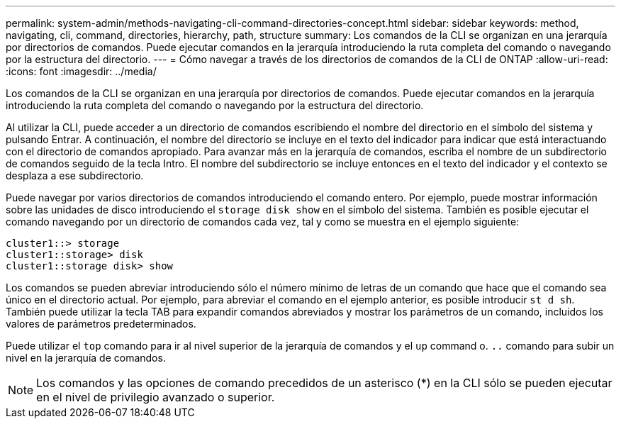 ---
permalink: system-admin/methods-navigating-cli-command-directories-concept.html 
sidebar: sidebar 
keywords: method, navigating, cli, command, directories, hierarchy, path, structure 
summary: Los comandos de la CLI se organizan en una jerarquía por directorios de comandos. Puede ejecutar comandos en la jerarquía introduciendo la ruta completa del comando o navegando por la estructura del directorio. 
---
= Cómo navegar a través de los directorios de comandos de la CLI de ONTAP
:allow-uri-read: 
:icons: font
:imagesdir: ../media/


[role="lead"]
Los comandos de la CLI se organizan en una jerarquía por directorios de comandos. Puede ejecutar comandos en la jerarquía introduciendo la ruta completa del comando o navegando por la estructura del directorio.

Al utilizar la CLI, puede acceder a un directorio de comandos escribiendo el nombre del directorio en el símbolo del sistema y pulsando Entrar. A continuación, el nombre del directorio se incluye en el texto del indicador para indicar que está interactuando con el directorio de comandos apropiado. Para avanzar más en la jerarquía de comandos, escriba el nombre de un subdirectorio de comandos seguido de la tecla Intro. El nombre del subdirectorio se incluye entonces en el texto del indicador y el contexto se desplaza a ese subdirectorio.

Puede navegar por varios directorios de comandos introduciendo el comando entero. Por ejemplo, puede mostrar información sobre las unidades de disco introduciendo el `storage disk show` en el símbolo del sistema. También es posible ejecutar el comando navegando por un directorio de comandos cada vez, tal y como se muestra en el ejemplo siguiente:

[listing]
----
cluster1::> storage
cluster1::storage> disk
cluster1::storage disk> show
----
Los comandos se pueden abreviar introduciendo sólo el número mínimo de letras de un comando que hace que el comando sea único en el directorio actual. Por ejemplo, para abreviar el comando en el ejemplo anterior, es posible introducir `st d sh`. También puede utilizar la tecla TAB para expandir comandos abreviados y mostrar los parámetros de un comando, incluidos los valores de parámetros predeterminados.

Puede utilizar el `top` comando para ir al nivel superior de la jerarquía de comandos y el `up` command o. `..` comando para subir un nivel en la jerarquía de comandos.

[NOTE]
====
Los comandos y las opciones de comando precedidos de un asterisco (*) en la CLI sólo se pueden ejecutar en el nivel de privilegio avanzado o superior.

====